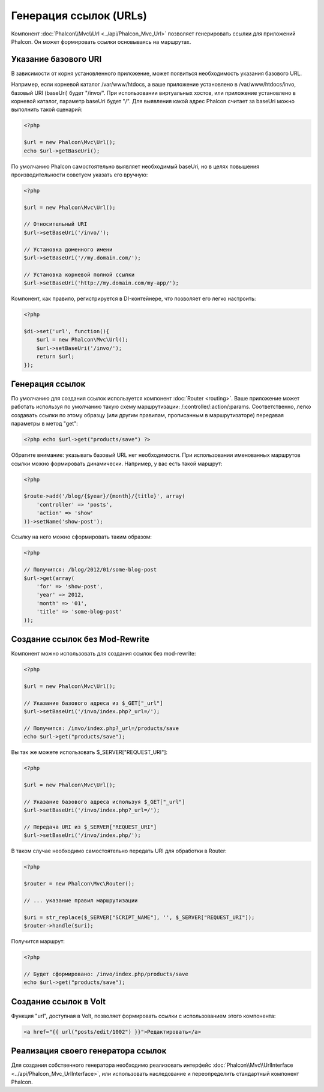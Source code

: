 Генерация ссылок (URLs)
=======================
Компонент :doc:`Phalcon\\Mvc\\Url <../api/Phalcon_Mvc_Url>` позволяет генерировать ссылки для приложений Phalcon. Он может формировать ссылки
основываясь на маршрутах.

Указание базового URI
---------------------
В зависимости от корня установленного приложение, может появиться необходимость указания базового URL.

Например, если корневой каталог /var/www/htdocs, а ваше приложение установлено в /var/www/htdocs/invo, базовый URI (baseUri) будет  "/invo/".
При использовании виртуальных хостов, или приложение установлено в корневой каталог, параметр baseUri будет "/".
Для выявления какой адрес Phalcon считает за baseUri можно выполнить такой сценарий:

.. code-block:: php

    <?php

    $url = new Phalcon\Mvc\Url();
    echo $url->getBaseUri();

По умолчанию Phalcon самостоятельно выявляет необходимый baseUri, но в целях повышения производительности советуем указать его вручную:

.. code-block:: php

    <?php

    $url = new Phalcon\Mvc\Url();

    // Относительный URI
    $url->setBaseUri('/invo/');

    // Установка доменного имени
    $url->setBaseUri('//my.domain.com/');

    // Установка корневой полной ссылки
    $url->setBaseUri('http://my.domain.com/my-app/');

Компонент, как правило, регистрируется в DI-контейнере, что позволяет его легко настроить:

.. code-block:: php

    <?php

    $di->set('url', function(){
        $url = new Phalcon\Mvc\Url();
        $url->setBaseUri('/invo/');
        return $url;
    });

Генерация ссылок
----------------
По умолчанию для создания ссылок используется компонент :doc:`Router <routing>`. Ваше приложение может работать используя по умолчанию
такую схему маршрутизации: /:controller/:action/:params. Соответственно, легко создавать ссылки по этому образцу (или другим правилам, 
прописанным в маршрутизаторе) передавая параметры в метод "get":

.. code-block:: php

    <?php echo $url->get("products/save") ?>

Обратите внимание: указывать базовый URL нет необходимости. При использовании именованных маршрутов ссылки можно формировать динамически.
Например, у вас есть такой маршрут:

.. code-block:: php

    <?php

    $route->add('/blog/{$year}/{month}/{title}', array(
        'controller' => 'posts',
        'action' => 'show'
    ))->setName('show-post');

Ссылку на него можно сформировать таким образом:

.. code-block:: php

    <?php

    // Получится: /blog/2012/01/some-blog-post
    $url->get(array(
        'for' => 'show-post',
        'year' => 2012,
        'month' => '01',
        'title' => 'some-blog-post'
    ));

Создание ссылок без Mod-Rewrite
-------------------------------
Компонент можно использовать для создания ссылок без mod-rewrite:

.. code-block:: php

    <?php

    $url = new Phalcon\Mvc\Url();

    // Указание базового адреса из $_GET["_url"]
    $url->setBaseUri('/invo/index.php?_url=/');

    // Получится: /invo/index.php?_url=/products/save
    echo $url->get("products/save");

Вы так же можете использовать $_SERVER["REQUEST_URI"]:

.. code-block:: php

    <?php

    $url = new Phalcon\Mvc\Url();

    // Указание базового адреса используя $_GET["_url"]
    $url->setBaseUri('/invo/index.php?_url=/');

    // Передача URI из $_SERVER["REQUEST_URI"]
    $url->setBaseUri('/invo/index.php/');

В таком случае необходимо самостоятельно передать URI для обработки в Router:

.. code-block:: php

    <?php

    $router = new Phalcon\Mvc\Router();

    // ... указание правил маршрутизации

    $uri = str_replace($_SERVER["SCRIPT_NAME"], '', $_SERVER["REQUEST_URI"]);
    $router->handle($uri);

Получится маршрут:

.. code-block:: php

    <?php

    // Будет сформировано: /invo/index.php/products/save
    echo $url->get("products/save");

Создание ссылок в Volt
----------------------
Функция "url", доступная в Volt, позволяет формировать ссылки с использованием этого компонента:

.. code-block:: html+jinja

    <a href="{{ url("posts/edit/1002") }}">Редактировать</a>

Реализация своего генератора ссылок
-----------------------------------
Для создания собственного генератора необходимо реализовать интерфейс  :doc:`Phalcon\\Mvc\\UrlInterface <../api/Phalcon_Mvc_UrlInterface>`, или использовать наследование и переопределить
стандартный компонент Phalcon.

